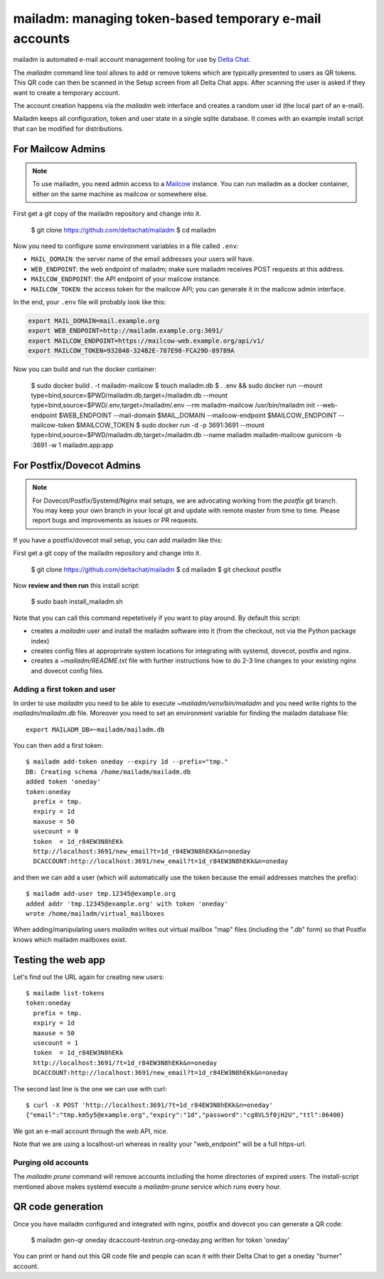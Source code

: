 mailadm: managing token-based temporary e-mail accounts
========================================================

mailadm is automated e-mail account management tooling
for use by `Delta Chat <https://delta.chat>`_.

The `mailadm` command line tool allows to add or remove tokens which are
typically presented to users as QR tokens.  This QR code can then be
scanned in the Setup screen from all Delta Chat apps. After scanning the
user is asked if they want to create a temporary account.

The account creation happens via the `mailadm` web interface
and creates a random user id (the local part of an e-mail).

Mailadm keeps all configuration, token and user state in a single
sqlite database.  It comes with an example install script that
can be modified for distributions.


For Mailcow Admins
------------------

.. note::

    To use mailadm, you need admin access to a `Mailcow
    <https://mailcow.email/>`_ instance. You can run mailadm as a docker
    container, either on the same machine as mailcow or somewhere else.

First get a git copy of the mailadm repository and change into it.

    $ git clone https://github.com/deltachat/mailadm
    $ cd mailadm

Now you need to configure some environment variables in a file called ``.env``:

* ``MAIL_DOMAIN``: the server name of the email addresses your users will have.
* ``WEB_ENDPOINT``: the web endpoint of mailadm; make sure mailadm receives
  POST requests at this address.
* ``MAILCOW_ENDPOINT``: the API endpoint of your mailcow instance.
* ``MAILCOW_TOKEN``: the access token for the mailcow API; you can generate it
  in the mailcow admin interface.

In the end, your ``.env`` file will probably look like this:

.. code:: bash

    export MAIL_DOMAIN=mail.example.org
    export WEB_ENDPOINT=http://mailadm.example.org:3691/
    export MAILCOW_ENDPOINT=https://mailcow-web.example.org/api/v1/
    export MAILCOW_TOKEN=932848-324B2E-787E98-FCA29D-89789A
    
Now you can build and run the docker container:

    $ sudo docker build . -t mailadm-mailcow
    $ touch mailadm.db
    $ . .env && sudo docker run --mount type=bind,source=$PWD/mailadm.db,target=/mailadm.db --mount type=bind,source=$PWD/.env,target=/mailadm/.env --rm mailadm-mailcow /usr/bin/mailadm init --web-endpoint $WEB_ENDPOINT --mail-domain $MAIL_DOMAIN --mailcow-endpoint $MAILCOW_ENDPOINT --mailcow-token $MAILCOW_TOKEN
    $ sudo docker run -d -p 3691:3691 --mount type=bind,source=$PWD/mailadm.db,target=/mailadm.db --name mailadm mailadm-mailcow gunicorn -b :3691 -w 1 mailadm.app:app


For Postfix/Dovecot Admins
--------------------------

.. note::

    For Dovecot/Postfix/Systemd/Nginx mail setups, we are advocating working
    from the `postfix` git branch. You may keep your own branch in your local
    git and update with remote master from time to time. Please report bugs
    and improvements as issues or PR requests.

If you have a postfix/dovecot mail setup, you can add mailadm like this:

First get a git copy of the mailadm repository and change into it.

    $ git clone https://github.com/deltachat/mailadm
    $ cd mailadm
    $ git checkout postfix

Now **review and then run** this install script:

    $ sudo bash install_mailadm.sh

Note that you can call this command repetetively if you want
to play around. By default this script:

- creates a `mailadm` user and install the mailadm software into it (from
  the checkout, not via the Python package index)

- creates config files at approprirate system locations
  for integrating with systemd, dovecot, postfix and nginx.

- creates a `~mailadm/README.txt` file with further instructions
  how to do 2-3 line changes to your existing nginx and dovecot
  config files.


Adding a first token and user
++++++++++++++++++++++++++++++

In order to use `mailadm` you need to be able
to execute `~mailadm/venv/bin/mailadm` and you
need write rights to the `mailadm/mailadm.db` file.
Moreover you need to set an environment variable
for finding the mailadm database file::

    export MAILADM_DB=~mailadm/mailadm.db

You can then add a first token::

    $ mailadm add-token oneday --expiry 1d --prefix="tmp."
    DB: Creating schema /home/mailadm/mailadm.db
    added token 'oneday'
    token:oneday
      prefix = tmp.
      expiry = 1d
      maxuse = 50
      usecount = 0
      token  = 1d_r84EW3N8hEKk
      http://localhost:3691/new_email?t=1d_r84EW3N8hEKk&n=oneday
      DCACCOUNT:http://localhost:3691/new_email?t=1d_r84EW3N8hEKk&n=oneday

and then we can add a user (which will automatically use the token
because the email addresses matches the prefix)::

    $ mailadm add-user tmp.12345@example.org
    added addr 'tmp.12345@example.org' with token 'oneday'
    wrote /home/mailadm/virtual_mailboxes

When adding/manipulating users `mailadm` writes out
virtual mailbox "map" files (including the ".db" form)
so that Postfix knows which mailadm mailboxes exist.


Testing the web app
-----------------------------

Let's find out the URL again for creating new users::

    $ mailadm list-tokens
    token:oneday
      prefix = tmp.
      expiry = 1d
      maxuse = 50
      usecount = 1
      token  = 1d_r84EW3N8hEKk
      http://localhost:3691/?t=1d_r84EW3N8hEKk&n=oneday
      DCACCOUNT:http://localhost:3691/new_email?t=1d_r84EW3N8hEKk&n=oneday

The second last line is the one we can use with curl::

   $ curl -X POST 'http://localhost:3691/?t=1d_r84EW3N8hEKk&n=oneday'
   {"email":"tmp.km5y5@example.org","expiry":"1d","password":"cg8VL5f0jH2U","ttl":86400}

We got an e-mail account through the web API, nice.

Note that we are using a localhost-url whereas in reality
your "web_endpoint" will be a full https-url.

Purging old accounts
++++++++++++++++++++++++

The `mailadm prune` command will remove accounts
including the home directories of expired users.
The install-script mentioned above makes systemd
execute a `mailadm-prune` service which runs every hour.

QR code generation
---------------------------

Once you have mailadm configured and integrated with
nginx, postfix and dovecot you can generate a QR code:

    $ mailadm gen-qr oneday
    dcaccount-testrun.org-oneday.png written for token 'oneday'

You can print or hand out this QR code file and people can scan it with
their Delta Chat to get a oneday "burner" account.

